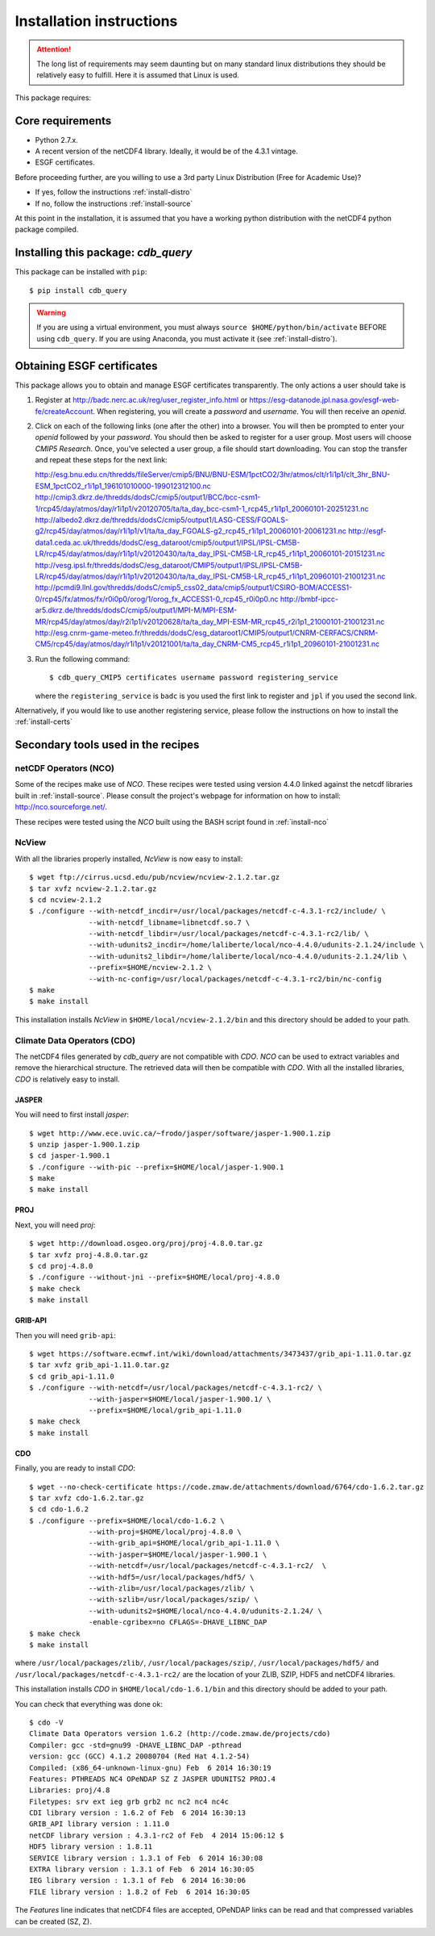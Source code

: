 Installation instructions
=========================


.. attention:: The long list of requirements may seem daunting but on many
               standard linux distributions they should be relatively easy to
               fulfill. Here it is assumed that Linux is used.

This package requires:

Core requirements
-----------------

* Python 2.7.x.
* A recent version of the netCDF4 library. Ideally, it would be of the 4.3.1 vintage.
* ESGF certificates.

Before proceeding further, are you willing to use a 3rd party Linux Distribution (Free for Academic Use)?

* If yes, follow the instructions :ref:`install-distro`

* If no, follow the instructions :ref:`install-source`

At this point in the installation, it is assumed that you have a working python distribution with
the netCDF4 python package compiled.

Installing this package: `cdb_query`
------------------------------------
This package can be installed with ``pip``::

    $ pip install cdb_query

.. warning:: If you are using a virtual environment, you must always ``source $HOME/python/bin/activate`` BEFORE
             using ``cdb_query``. If you are using Anaconda, you must activate it (see :ref:`install-distro`).


Obtaining ESGF certificates
---------------------------

This package allows you to obtain and manage ESGF certificates transparently. The only
actions a user should take is 

1. Register at http://badc.nerc.ac.uk/reg/user_register_info.html or https://esg-datanode.jpl.nasa.gov/esgf-web-fe/createAccount.
   When registering, you will create a `password` and `username`. You will then receive an `openid`.

2. Click on each of the following links (one after the other) into a browser. You will then be prompted to enter your `openid` followed by
   your `password`. You should then be asked to register for a user group. Most users will choose `CMIP5 Research`. Once, you've selected a
   user group, a file should start downloading. You can stop the transfer and repeat these steps for the next link::

   http://esg.bnu.edu.cn/thredds/fileServer/cmip5/BNU/BNU-ESM/1pctCO2/3hr/atmos/clt/r1i1p1/clt_3hr_BNU-ESM_1pctCO2_r1i1p1_196101010000-199012312100.nc
   http://cmip3.dkrz.de/thredds/dodsC/cmip5/output1/BCC/bcc-csm1-1/rcp45/day/atmos/day/r1i1p1/v20120705/ta/ta_day_bcc-csm1-1_rcp45_r1i1p1_20060101-20251231.nc
   http://albedo2.dkrz.de/thredds/dodsC/cmip5/output1/LASG-CESS/FGOALS-g2/rcp45/day/atmos/day/r1i1p1/v1/ta/ta_day_FGOALS-g2_rcp45_r1i1p1_20060101-20061231.nc
   http://esgf-data1.ceda.ac.uk/thredds/dodsC/esg_dataroot/cmip5/output1/IPSL/IPSL-CM5B-LR/rcp45/day/atmos/day/r1i1p1/v20120430/ta/ta_day_IPSL-CM5B-LR_rcp45_r1i1p1_20060101-20151231.nc
   http://vesg.ipsl.fr/thredds/dodsC/esg_dataroot/CMIP5/output1/IPSL/IPSL-CM5B-LR/rcp45/day/atmos/day/r1i1p1/v20120430/ta/ta_day_IPSL-CM5B-LR_rcp45_r1i1p1_20960101-21001231.nc
   http://pcmdi9.llnl.gov/thredds/dodsC/cmip5_css02_data/cmip5/output1/CSIRO-BOM/ACCESS1-0/rcp45/fx/atmos/fx/r0i0p0/orog/1/orog_fx_ACCESS1-0_rcp45_r0i0p0.nc
   http://bmbf-ipcc-ar5.dkrz.de/thredds/dodsC/cmip5/output1/MPI-M/MPI-ESM-MR/rcp45/day/atmos/day/r2i1p1/v20120628/ta/ta_day_MPI-ESM-MR_rcp45_r2i1p1_21000101-21001231.nc
   http://esg.cnrm-game-meteo.fr/thredds/dodsC/esg_dataroot1/CMIP5/output1/CNRM-CERFACS/CNRM-CM5/rcp45/day/atmos/day/r1i1p1/v20121001/ta/ta_day_CNRM-CM5_rcp45_r1i1p1_20960101-21001231.nc

3. Run the following command::

        $ cdb_query_CMIP5 certificates username password registering_service

   where the ``registering_service`` is ``badc`` is you used the first link to register and ``jpl`` if you used the second link.


Alternatively, if you would like to use another registering service, please follow the instructions on how to install the :ref:`install-certs`


Secondary tools used in the recipes
-----------------------------------

netCDF Operators (NCO)
^^^^^^^^^^^^^^^^^^^^^^
Some of the recipes make use of `NCO`. These recipes were tested using version 4.4.0 linked against the
netcdf libraries built in :ref:`install-source`. Please consult the project's webpage for information on how to install: http://nco.sourceforge.net/.

These recipes were tested using the `NCO` built using the BASH script found in :ref:`install-nco`

NcView
^^^^^^
With all the libraries properly installed, `NcView` is now easy to install::
    
    $ wget ftp://cirrus.ucsd.edu/pub/ncview/ncview-2.1.2.tar.gz
    $ tar xvfz ncview-2.1.2.tar.gz
    $ cd ncview-2.1.2
    $ ./configure --with-netcdf_incdir=/usr/local/packages/netcdf-c-4.3.1-rc2/include/ \
                  --with-netcdf_libname=libnetcdf.so.7 \
                  --with-netcdf_libdir=/usr/local/packages/netcdf-c-4.3.1-rc2/lib/ \
                  --with-udunits2_incdir=/home/laliberte/local/nco-4.4.0/udunits-2.1.24/include \
                  --with-udunits2_libdir=/home/laliberte/local/nco-4.4.0/udunits-2.1.24/lib \
                  --prefix=$HOME/ncview-2.1.2 \
                  --with-nc-config=/usr/local/packages/netcdf-c-4.3.1-rc2/bin/nc-config 
    $ make
    $ make install

This installation installs `NcView` in ``$HOME/local/ncview-2.1.2/bin`` and this directory should be added to your path.

Climate Data Operators (CDO)
^^^^^^^^^^^^^^^^^^^^^^^^^^^^

The netCDF4 files generated by `cdb_query` are not compatible with `CDO`. `NCO` can be used to extract variables and
remove the hierarchical structure. The retrieved data will then be compatible with `CDO`. With all the installed libraries,
`CDO` is relatively easy to install.


JASPER
""""""
You will need to first install `jasper`::

    $ wget http://www.ece.uvic.ca/~frodo/jasper/software/jasper-1.900.1.zip
    $ unzip jasper-1.900.1.zip
    $ cd jasper-1.900.1
    $ ./configure --with-pic --prefix=$HOME/local/jasper-1.900.1
    $ make
    $ make install

PROJ
""""
Next, you will need `proj`::
    
    $ wget http://download.osgeo.org/proj/proj-4.8.0.tar.gz
    $ tar xvfz proj-4.8.0.tar.gz
    $ cd proj-4.8.0
    $ ./configure --without-jni --prefix=$HOME/local/proj-4.8.0
    $ make check
    $ make install

GRIB-API
""""""""
Then you will need ``grib-api``::

    $ wget https://software.ecmwf.int/wiki/download/attachments/3473437/grib_api-1.11.0.tar.gz
    $ tar xvfz grib_api-1.11.0.tar.gz
    $ cd grib_api-1.11.0
    $ ./configure --with-netcdf=/usr/local/packages/netcdf-c-4.3.1-rc2/ \
                  --with-jasper=$HOME/local/jasper-1.900.1/ \
                  --prefix=$HOME/local/grib_api-1.11.0
    $ make check
    $ make install

CDO
"""

Finally, you are ready to install `CDO`::

    $ wget --no-check-certificate https://code.zmaw.de/attachments/download/6764/cdo-1.6.2.tar.gz
    $ tar xvfz cdo-1.6.2.tar.gz
    $ cd cdo-1.6.2
    $ ./configure --prefix=$HOME/local/cdo-1.6.2 \
                  --with-proj=$HOME/local/proj-4.8.0 \
                  --with-grib_api=$HOME/local/grib_api-1.11.0 \
                  --with-jasper=$HOME/local/jasper-1.900.1 \
                  --with-netcdf=/usr/local/packages/netcdf-c-4.3.1-rc2/  \
                  --with-hdf5=/usr/local/packages/hdf5/ \
                  --with-zlib=/usr/local/packages/zlib/ \
                  --with-szlib=/usr/local/packages/szip/ \
                  --with-udunits2=$HOME/local/nco-4.4.0/udunits-2.1.24/ \
                  -enable-cgribex=no CFLAGS=-DHAVE_LIBNC_DAP
    $ make check
    $ make install

where ``/usr/local/packages/zlib/``, ``/usr/local/packages/szip/``, ``/usr/local/packages/hdf5/`` and ``/usr/local/packages/netcdf-c-4.3.1-rc2/``
are the location of your ZLIB, SZIP, HDF5 and netCDF4 libraries.

This installation installs `CDO` in ``$HOME/local/cdo-1.6.1/bin`` and this directory should be added to your path.

You can check that everything was done ok::
    
    $ cdo -V
    Climate Data Operators version 1.6.2 (http://code.zmaw.de/projects/cdo)
    Compiler: gcc -std=gnu99 -DHAVE_LIBNC_DAP -pthread
    version: gcc (GCC) 4.1.2 20080704 (Red Hat 4.1.2-54)
    Compiled: (x86_64-unknown-linux-gnu) Feb  6 2014 16:30:19
    Features: PTHREADS NC4 OPeNDAP SZ Z JASPER UDUNITS2 PROJ.4
    Libraries: proj/4.8
    Filetypes: srv ext ieg grb grb2 nc nc2 nc4 nc4c 
    CDI library version : 1.6.2 of Feb  6 2014 16:30:13
    GRIB_API library version : 1.11.0
    netCDF library version : 4.3.1-rc2 of Feb  4 2014 15:06:12 $
    HDF5 library version : 1.8.11
    SERVICE library version : 1.3.1 of Feb  6 2014 16:30:08
    EXTRA library version : 1.3.1 of Feb  6 2014 16:30:05
    IEG library version : 1.3.1 of Feb  6 2014 16:30:06
    FILE library version : 1.8.2 of Feb  6 2014 16:30:05

The `Features` line indicates that netCDF4 files are accepted, OPeNDAP links can be read and that
compressed variables can be created (SZ, Z).
